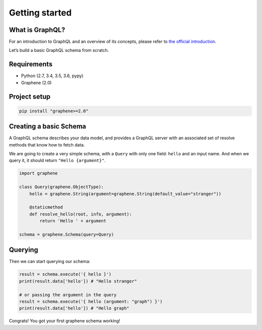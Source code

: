 Getting started
===============

What is GraphQL?
----------------

For an introduction to GraphQL and an overview of its concepts, please refer
to `the official introduction <http://graphql.org/learn/>`_.

Let’s build a basic GraphQL schema from scratch.

Requirements
------------

-  Python (2.7, 3.4, 3.5, 3.6, pypy)
-  Graphene (2.0)

Project setup
-------------

.. code:: bash

    pip install "graphene>=2.0"

Creating a basic Schema
-----------------------

A GraphQL schema describes your data model, and provides a GraphQL
server with an associated set of resolve methods that know how to fetch
data.

We are going to create a very simple schema, with a ``Query`` with only
one field: ``hello`` and an input name. And when we query it, it should return ``"Hello
{argument}"``.

.. code:: python

    import graphene

    class Query(graphene.ObjectType):
        hello = graphene.String(argument=graphene.String(default_value="stranger"))

        @staticmethod
        def resolve_hello(root, info, argument):
            return 'Hello ' + argument

    schema = graphene.Schema(query=Query)

Querying
--------

Then we can start querying our schema:

.. code:: python

    result = schema.execute('{ hello }')
    print(result.data['hello']) # "Hello stranger"

    # or passing the argument in the query
    result = schema.execute('{ hello (argument: "graph") }')
    print(result.data['hello']) # "Hello graph"

Congrats! You got your first graphene schema working!

